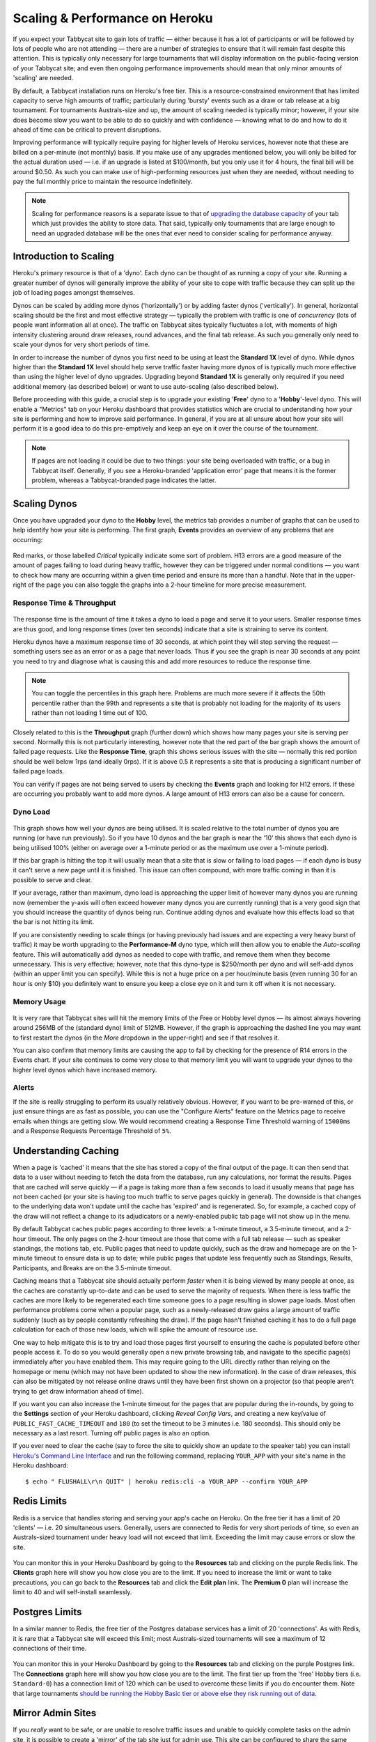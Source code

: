 .. _scaling:

===============================
Scaling & Performance on Heroku
===============================

If you expect your Tabbycat site to gain lots of traffic — either because it has a lot of participants or will be followed by lots of people who are not attending — there are a number of strategies to ensure that it will remain fast despite this attention. This is typically only necessary for large tournaments that will display information on the public-facing version of your Tabbycat site; and even then ongoing performance improvements should mean that only minor amounts of 'scaling' are needed.

By default, a Tabbycat installation runs on Heroku's free tier. This is a resource-constrained environment that has limited capacity to serve high amounts of traffic; particularly during 'bursty' events such as a draw or tab release at a big tournament. For tournaments Australs-size and up, the amount of scaling needed is typically minor; however, if your site does become slow you want to be able to do so quickly and with confidence — knowing what to do and how to do it ahead of time can be critical to prevent disruptions.

Improving performance will typically require paying for higher levels of Heroku services, however note that these are billed on a per-minute (not monthly) basis. If you make use of any upgrades mentioned below, you will only be billed for the actual duration used — i.e. if an upgrade is listed at $100/month, but you only use it for 4 hours, the final bill will be around $0.50. As such you can make use of high-performing resources just when they are needed, without needing to pay the full monthly price to maintain the resource indefinitely.

.. note::

    Scaling for performance reasons is a separate issue to that of `upgrading the database capacity <install-heroku#upgrading-your-database-size>`_ of your tab which just provides the ability to store data. That said, typically only tournaments that are large enough to need an upgraded database will be the ones that ever need to consider scaling for performance anyway.

Introduction to Scaling
=======================

Heroku's primary resource is that of a 'dyno'. Each dyno can be thought of as running a copy of your site. Running a greater number of dynos will generally improve the ability of your site to cope with traffic because they can split up the job of loading pages amongst themselves.

Dynos can be scaled by adding more dynos ('horizontally') or by adding faster dynos ('vertically'). In general, horizontal scaling should be the first and most effective strategy — typically the problem with traffic is one of *concurrency* (lots of people want information all at once). The traffic on Tabbycat sites typically fluctuates a lot, with moments of high intensity clustering around draw releases, round advances, and the final tab release. As such you generally only need to scale your dynos for very short periods of time.

In order to increase the number of dynos you first need to be using at least the **Standard 1X** level of dyno. While dynos higher than the **Standard 1X** level should help serve traffic faster having more dynos of is typically much more effective than using the higher level of dyno upgrades. Upgrading beyond **Standard 1X** is generally only required if you need additional memory (as described below) or want to use auto-scaling (also described below).

Before proceeding with this guide, a crucial step is to upgrade your existing '**Free**' dyno to a '**Hobby**'-level dyno. This will enable a "Metrics" tab on your Heroku dashboard that provides statistics which are crucial to understanding how your site is performing and how to improve said performance. In general, if you are at all unsure about how your site will perform it is a good idea to do this pre-emptively and keep an eye on it over the course of the tournament.

.. note::

    If pages are not loading it could be due to two things: your site being overloaded with traffic, or a bug in Tabbycat itself. Generally, if you see a Heroku-branded 'application error' page that means it is the former problem, whereas a Tabbycat-branded page indicates the latter.

Scaling Dynos
=============

Once you have upgraded your dyno to the **Hobby** level, the metrics tab provides a number of graphs that can be used to help identify how your site is performing. The first graph, **Events** provides an overview of any problems that are occurring:

  .. image:: images/events.png

Red marks, or those labelled *Critical* typically indicate some sort of problem. H13 errors are a good measure of the amount of pages failing to load during heavy traffic, however they can be triggered under normal conditions — you want to check how many are occurring within a given time period and ensure its more than a handful. Note that in the upper-right of the page you can also toggle the graphs into a 2-hour timeline for more precise measurement.

Response Time & Throughput
--------------------------

  .. image:: images/response-time.png

The response time is the amount of time it takes a dyno to load a page and serve it to your users. Smaller response times are thus good, and long response times (over ten seconds) indicate that a site is straining to serve its content.

Heroku dynos have a maximum response time of 30 seconds, at which point they will stop serving the request — something users see as an error or as a page that never loads. Thus if you see the graph is near 30 seconds at any point you need to try and diagnose what is causing this and add more resources to reduce the response time.

.. note::

    You can toggle the percentiles in this graph here. Problems are much more severe if it affects the 50th percentile rather than the 99th and represents a site that is probably not loading for the majority of its users rather than not loading 1 time out of 100.

Closely related to this is the **Throughput** graph (further down) which shows how many pages your site is serving per second. Normally this is not particularly interesting, however note that the red part of the bar graph shows the amount of failed page requests. Like the **Response Time**, graph this shows serious issues with the site — normally this red portion should be well below 1rps (and ideally 0rps). If it is above 0.5 it represents a site that is producing a significant number of failed page loads.

You can verify if pages are not being served to users by checking the **Events** graph and looking for H12 errors. If these are occurring you probably want to add more dynos. A large amount of H13 errors can also be a cause for concern.

Dyno Load
---------

    .. image:: images/dyno-load.png

This graph shows how well your dynos are being utilised. It is scaled relative to the total number of dynos you are running (or have run previously). So if you have 10 dynos and the bar graph is near the '10' this shows that each dyno is being utilised 100% (either on average over a 1-minute period or as the maximum use over a 1-minute period).

If this bar graph is hitting the top it will usually mean that a site that is slow or failing to load pages — if each dyno is busy it can't serve a new page until it is finished. This issue can often compound, with more traffic coming in than it is possible to serve and clear.

If your average, rather than maximum, dyno load is approaching the upper limit of however many dynos you are running now (remember the y-axis will often exceed however many dynos you are currently running) that is a very good sign that you should increase the quantity of dynos being run. Continue adding dynos and evaluate how this effects load so that the bar is not hitting its limit.

If you are consistently needing to scale things (or having previously had issues and are expecting a very heavy burst of traffic) it may be worth upgrading to the **Performance-M** dyno type, which will then allow you to enable the *Auto-scaling* feature. This will automatically add dynos as needed to cope with traffic, and remove them when they become unnecessary. This is very effective; however, note that this dyno-type is $250/month per dyno and will self-add dynos (within an upper limit you can specify). While this is not a huge price on a per hour/minute basis (even running 30 for an hour is only $10) you definitely want to ensure you keep a close eye on it and turn it off when it is not necessary.

Memory Usage
------------

    .. image:: images/memory-use.png

It is very rare that Tabbycat sites will hit the memory limits of the Free or Hobby level dynos — its almost always hovering around 256MB of the (standard dyno) limit of 512MB. However, if the graph is approaching the dashed line you may want to first restart the dynos (in the *More* dropdown in the upper-right) and see if that resolves it.

You can also confirm that memory limits are causing the app to fail by checking for the presence of R14 errors in the Events chart. If your site continues to come very close to that memory limit you will want to upgrade your dynos to the higher level dynos which have increased memory.

Alerts
------

If the site is really struggling to perform its usually relatively obvious. However, if you want to be pre-warned of this, or just ensure things are as fast as possible, you can use the "Configure Alerts" feature on the Metrics page to receive emails when things are getting slow. We would recommend creating a Response Time Threshold warning of ``15000ms`` and a Response Requests Percentage Threshold of ``5%``.

Understanding Caching
=====================

When a page is 'cached' it means that the site has stored a copy of the final output of the page. It can then send that data to a user without needing to fetch the data from the database, run any calculations, nor format the results. Pages that are cached will serve quickly — if a page is taking more than a few seconds to load it usually means that page has not been cached (or your site is having too much traffic to serve pages quickly in general). The downside is that changes to the underlying data won't update until the cache has 'expired' and is regenerated. So, for example, a cached copy of the draw will not reflect a change to its adjudicators or a newly-enabled public tab page will not show up in the menu.

By default Tabbycat caches public pages according to three levels: a 1-minute timeout, a 3.5-minute timeout, and a 2-hour timeout. The only pages on the 2-hour timeout are those that come with a full tab release — such as speaker standings, the motions tab, etc. Public pages that need to update quickly, such as the draw and homepage are on the 1-minute timeout to ensure data is up to date; while public pages that update less frequently such as Standings, Results, Participants, and Breaks are on the 3.5-minute timeout.

Caching means that a Tabbycat site should actually perform *faster* when it is being viewed by many people at once, as the caches are constantly up-to-date and can be used to serve the majority of requests. When there is less traffic the caches are more likely to be regenerated each time someone goes to a page resulting in slower page loads. Most often performance problems come when a popular page, such as a newly-released draw gains a large amount of traffic suddenly (such as by people constantly refreshing the draw). If the page hasn't finished caching it has to do a full page calculation for each of those new loads, which will spike the amount of resource use.

One way to help mitigate this is to try and load those pages first yourself to ensuring the cache is populated before other people access it. To do so you would generally open a new private browsing tab, and navigate to the specific page(s) immediately after you have enabled them. This may require going to the URL directly rather than relying on the homepage or menu (which may not have been updated to show the new information). In the case of draw releases, this can also be mitigated by not release online draws until they have been first shown on a projector (so that people aren't trying to get draw information ahead of time).

If you want you can also increase the 1-minute timeout for the pages that are popular during the in-rounds, by going to the **Settings** section of your Heroku dashboard, clicking *Reveal Config Vars*, and creating a new key/value of ``PUBLIC_FAST_CACHE_TIMEOUT`` and ``180`` (to set the timeout to be 3 minutes i.e. 180 seconds). This should only be necessary as a last resort. Turning off public pages is also an option.

If you ever need to clear the cache (say to force the site to quickly show an update to the speaker tab) you can install `Heroku's Command Line Interface <https://devcenter.heroku.com/articles/heroku-cli>`_ and run the following command, replacing ``YOUR_APP`` with your site's name in the Heroku dashboard::

    $ echo " FLUSHALL\r\n QUIT" | heroku redis:cli -a YOUR_APP --confirm YOUR_APP

Redis Limits
============

Redis is a service that handles storing and serving your app's cache on Heroku. On the free tier it has a limit of 20 'clients' — i.e. 20 simultaneous users. Generally, users are connected to Redis for very short periods of time, so even an Australs-sized tournament under heavy load will not exceed that limit. Exceeding the limit may cause errors or slow the site.

    .. image:: images/clients.png

You can monitor this in your Heroku Dashboard by going to the **Resources** tab and clicking on the purple Redis link. The **Clients** graph here will show you how close you are to the limit. If you need to increase the limit or want to take precautions, you can go back to the **Resources** tab and click the **Edit plan** link. The **Premium 0** plan will increase the limit to 40 and will self-install seamlessly.

Postgres Limits
===============

In a similar manner to Redis, the free tier of the Postgres database services has a limit of 20 'connections'. As with Redis, it is rare that a Tabbycat site will exceed this limit; most Australs-sized tournaments will see a maximum of 12 connections of their time.

    .. image:: images/connections.png

You can monitor this in your Heroku Dashboard by going to the **Resources** tab and clicking on the purple Postgres link. The **Connections** graph here will show you how close you are to the limit. The first tier up from the 'free' Hobby tiers (i.e. ``Standard-0``) has a connection limit of 120 which can be used to overcome these limits if you do encounter them. Note that large tournaments `should be running the Hobby Basic tier or above else they risk running out of data <install-heroku#upgrading-your-database-size>`_.

Mirror Admin Sites
==================

If you *really* want to be safe, or are unable to resolve traffic issues and unable to quickly complete tasks on the admin site, it is possible to create a 'mirror' of the tab site just for admin use. This site can be configured to share the same database as the primary site — meaning it is in effect always identical — but because it is at a separate URL it won't have to respond to public traffic which is much higher than that of admin users.

.. warning:: This requires some technical knowledge to setup and hasn't been rigorously tested. It works fine in our experience but we haven't tested it extensively. If using this make sure you backup (and now how to restore backups) before setting one up.

To do so you would deploy a new copy of Tabbycat on Heroku as you normally would. Once the site has been setup, go to it in the Heroku Dashboard, click through to the **Resources** tab and remove the Postgres and Redis Add-ons. Using the `Heroku Command Line Interface <https://devcenter.heroku.com/articles/heroku-cli>`_ run this command, substituting ``YOUR_APP`` with your *primary* tab site's name (i.e. the app that you had initially setup before this)::

    $ heroku config --app YOUR_APP

Here, make a copy of the ``DATABASE_URL`` and ``REDIS_URL`` values. They should look like ``postgres://`` or ``redis://`` followed by a long set of numbers and characters. Once you have those, go to the *Settings* tab of the Heroku dashboard for your *mirror* tab site. Click **Reveal Config Vars**. There should be no set ``DATABASE_URL`` or ``REDIS_URL`` values here — if there are check you are on the right app and that the add-ons were removed as instructed earlier. If they are not set, then add in those values, with ``DATABASE_URL`` on the left, and that Postgres URL from earlier on the right. Do the same for ``REDIS_URL`` and the Redis URL. Then restart the app using the link under **More** in the top right.

Once you visit the mirror site it should be setup just like the original one, with changes made to one site also affecting the other (as if they were just a single site).

Estimated Costs
===============

As a quick and rough benchmark, here is a list of typical prices you would encounter if scaling to meet the performance needs of a high-team-count high-traffic tournament at the approximate scale of an Australs (~100 teams):

    - 1x ``Hobby Basic Postgres Plan`` ($9/month) run all day for 14 days = ~$4
        - A tournament of this size will require an upgraded database tier for the time when you are adding new data; i.e. during registration and rounds. Once the tab is released (and no further data changes needed) however you can downgrade it back to the ``Hobby Dev`` tier.
        - If you are very concerned about performance going up to the ``Standard-0`` Postgres tier may offer greater performance
    - 1x ``Hobby Dyno`` ($7/month each) run all day for 7 days = ~$2
        - As recommended 1 hobby dyno should be run as a baseline in order to see the metrics dashboard; but this can be downgraded a day or so after the tab has been released and traffic is sparse.
    - 5x ``Standard 1X Dyno`` ($25/month each) run 10 hours a day for 4 days = ~$7
        - This higher quantity of dynos should only be necessary during traffic spikes (i.e. draw releases, immediately after round advances, and tab release) but unless you want to be constantly turning things on/off its usually easier just to upgrade them at the start of each day of in-rounds (or when the tab is published) and downgrade them at the end of each day. As mentioned earlier, you should occasionally check the *Dyno Load* in the Metrics area and adjust the number of dynos as needed.
    - Average of 5x ``Performance M Dynos`` ($250/month each) run for 1 hour once = ~$2
        - For your first round's draw release it is a good idea to upgrade to the ``Performance M`` tier so you can enable auto-scaling and thus have the site automatically adjust the number of dynos to the amount of traffic it's getting (rather than having to guess the number of dynos needed ahead of time). Doing so ensures that the first round runs smoothly and means that you can then review the Metrics graphs to see what your 'peak' load looks like and resume using whatever quantity of ``Standard 1X Dyno`` will accommodate this peak load in future rounds.
